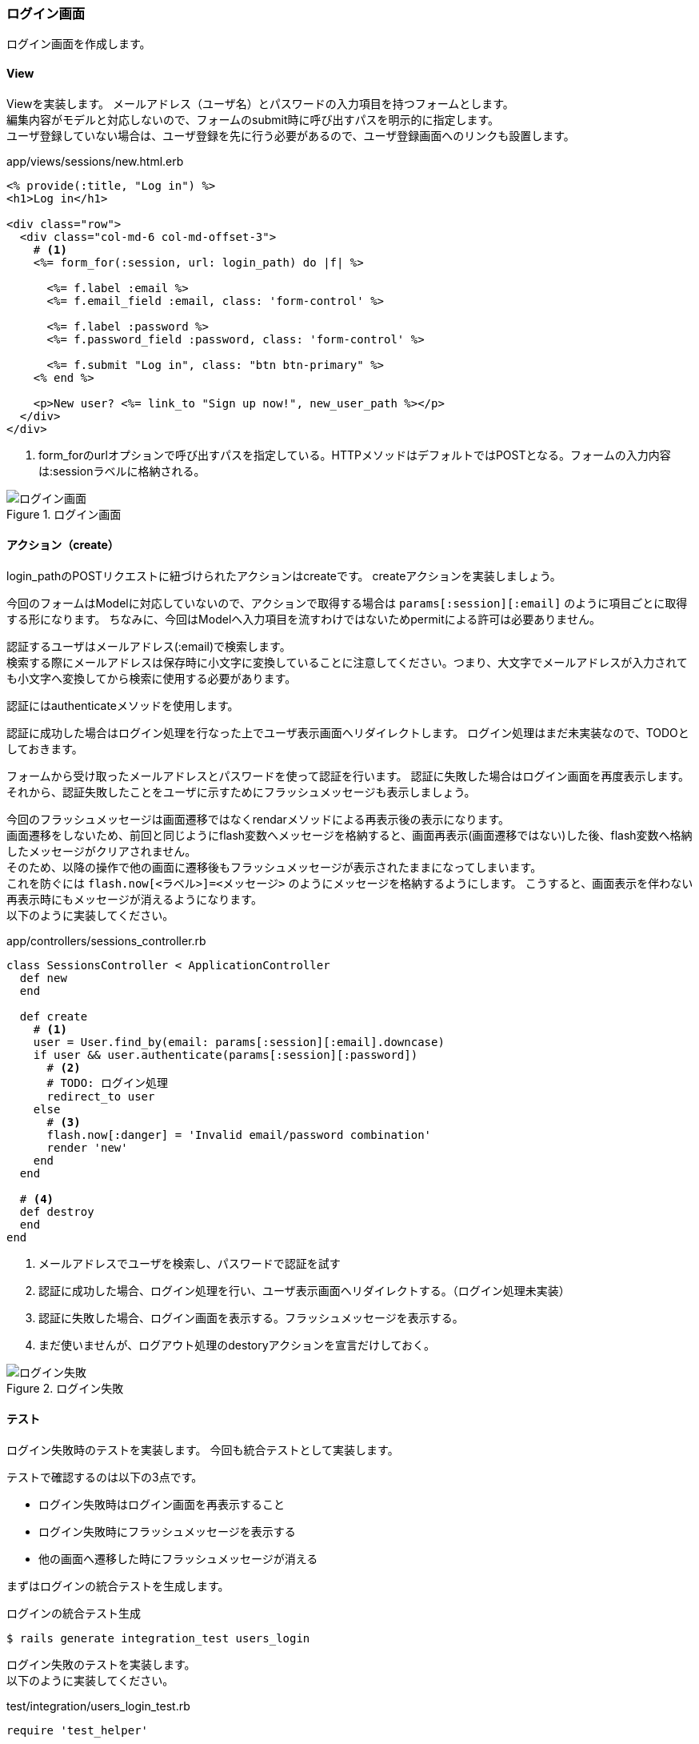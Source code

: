 === ログイン画面

ログイン画面を作成します。

==== View

Viewを実装します。
メールアドレス（ユーザ名）とパスワードの入力項目を持つフォームとします。 +
編集内容がモデルと対応しないので、フォームのsubmit時に呼び出すパスを明示的に指定します。 +
ユーザ登録していない場合は、ユーザ登録を先に行う必要があるので、ユーザ登録画面へのリンクも設置します。

[source, eruby]
.app/views/sessions/new.html.erb
----
<% provide(:title, "Log in") %>
<h1>Log in</h1>

<div class="row">
  <div class="col-md-6 col-md-offset-3">
    # <1>
    <%= form_for(:session, url: login_path) do |f| %>

      <%= f.label :email %>
      <%= f.email_field :email, class: 'form-control' %>

      <%= f.label :password %>
      <%= f.password_field :password, class: 'form-control' %>

      <%= f.submit "Log in", class: "btn btn-primary" %>
    <% end %>

    <p>New user? <%= link_to "Sign up now!", new_user_path %></p>
  </div>
</div>
----

<1> form_forのurlオプションで呼び出すパスを指定している。HTTPメソッドはデフォルトではPOSTとなる。フォームの入力内容は:sessionラベルに格納される。

.ログイン画面
image::images/login.png[ログイン画面]

==== アクション（create）

login_pathのPOSTリクエストに紐づけられたアクションはcreateです。
createアクションを実装しましょう。

今回のフォームはModelに対応していないので、アクションで取得する場合は `params[:session][:email]` のように項目ごとに取得する形になります。
ちなみに、今回はModelへ入力項目を流すわけではないためpermitによる許可は必要ありません。

認証するユーザはメールアドレス(:email)で検索します。 +
検索する際にメールアドレスは保存時に小文字に変換していることに注意してください。つまり、大文字でメールアドレスが入力されても小文字へ変換してから検索に使用する必要があります。

認証にはauthenticateメソッドを使用します。

認証に成功した場合はログイン処理を行なった上でユーザ表示画面へリダイレクトします。
ログイン処理はまだ未実装なので、TODOとしておきます。

フォームから受け取ったメールアドレスとパスワードを使って認証を行います。
認証に失敗した場合はログイン画面を再度表示します。 +
それから、認証失敗したことをユーザに示すためにフラッシュメッセージも表示しましょう。

今回のフラッシュメッセージは画面遷移ではなくrendarメソッドによる再表示後の表示になります。 +
画面遷移をしないため、前回と同じようにflash変数へメッセージを格納すると、画面再表示(画面遷移ではない)した後、flash変数へ格納したメッセージがクリアされません。 +
そのため、以降の操作で他の画面に遷移後もフラッシュメッセージが表示されたままになってしまいます。 +
これを防ぐには `flash.now[<ラベル>]=<メッセージ>` のようにメッセージを格納するようにします。
こうすると、画面表示を伴わない再表示時にもメッセージが消えるようになります。 +
以下のように実装してください。

[source, ruby]
.app/controllers/sessions_controller.rb
----
class SessionsController < ApplicationController
  def new
  end

  def create
    # <1>
    user = User.find_by(email: params[:session][:email].downcase)
    if user && user.authenticate(params[:session][:password])
      # <2>
      # TODO: ログイン処理
      redirect_to user
    else
      # <3>
      flash.now[:danger] = 'Invalid email/password combination'
      render 'new'
    end
  end

  # <4>
  def destroy
  end
end
----

<1> メールアドレスでユーザを検索し、パスワードで認証を試す

<2> 認証に成功した場合、ログイン処理を行い、ユーザ表示画面へリダイレクトする。（ログイン処理未実装）

<3> 認証に失敗した場合、ログイン画面を表示する。フラッシュメッセージを表示する。

<4> まだ使いませんが、ログアウト処理のdestoryアクションを宣言だけしておく。

.ログイン失敗
image::images/login_invalid.png[ログイン失敗]


==== テスト
ログイン失敗時のテストを実装します。
今回も統合テストとして実装します。

テストで確認するのは以下の3点です。

* ログイン失敗時はログイン画面を再表示すること
* ログイン失敗時にフラッシュメッセージを表示する
* 他の画面へ遷移した時にフラッシュメッセージが消える

まずはログインの統合テストを生成します。

[source, console]
.ログインの統合テスト生成
----
$ rails generate integration_test users_login
----

ログイン失敗のテストを実装します。 +
以下のように実装してください。

[source, ruby]
.test/integration/users_login_test.rb
----
require 'test_helper'

class UsersLoginTest < ActionDispatch::IntegrationTest
  def setup
    @user = users(:akihiro)
  end

  test "login with invalid information" do
    # <1>
    get login_path
    assert_template 'sessions/new'

    # <3>
    post login_path, params: { session: { email: "", password: "" } }
    assert_template 'sessions/new'

    # <4>
    assert_not flash.empty?
    assert_select 'div.alert-danger'

    # <5>
    get root_path
    assert flash.empty?
    assert_select 'div.alert-danger', 0
  end
end
----

<1> ログイン画面を表示する

<2> ログイン失敗するとログイン画面が表示される。

<3> ログイン失敗するとフラッシュメッセージが表示される。

<4> ログイン失敗後、他の画面に遷移すると、フラッシュメッセージが消える。
